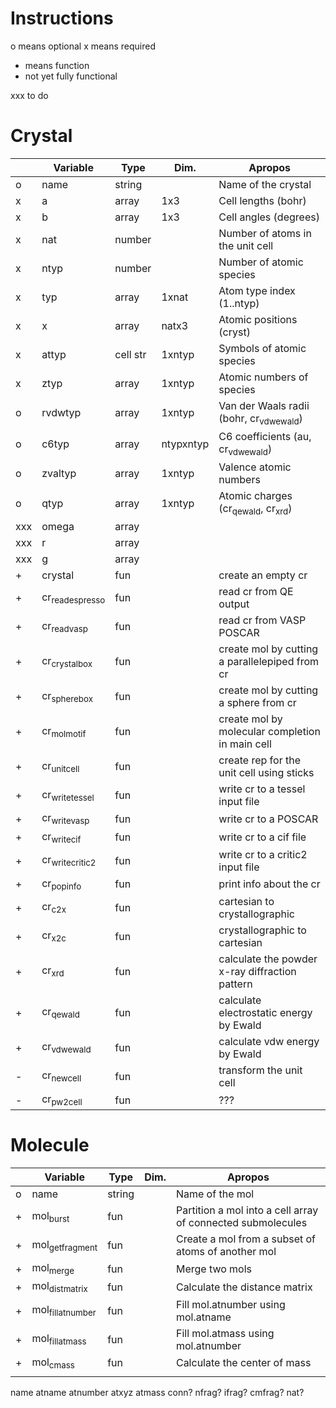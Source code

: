* Instructions
o means optional
x means required
+ means function
- not yet fully functional
xxx to do

* Crystal

|     | Variable         | Type     | Dim.      | Apropos                                         |
|-----+------------------+----------+-----------+-------------------------------------------------|
| o   | name             | string   |           | Name of the crystal                             |
| x   | a                | array    | 1x3       | Cell lengths (bohr)                             |
| x   | b                | array    | 1x3       | Cell angles (degrees)                           |
| x   | nat              | number   |           | Number of atoms in the unit cell                |
| x   | ntyp             | number   |           | Number of atomic species                        |
| x   | typ              | array    | 1xnat     | Atom type index (1..ntyp)                       |
| x   | x                | array    | natx3     | Atomic positions (cryst)                        |
| x   | attyp            | cell str | 1xntyp    | Symbols of atomic species                       |
| x   | ztyp             | array    | 1xntyp    | Atomic numbers of species                       |
| o   | rvdwtyp          | array    | 1xntyp    | Van der Waals radii (bohr, cr_vdwewald)         |
| o   | c6typ            | array    | ntypxntyp | C6 coefficients (au, cr_vdwewald)               |
| o   | zvaltyp          | array    | 1xntyp    | Valence atomic numbers                          |
| o   | qtyp             | array    | 1xntyp    | Atomic charges (cr_qewald, cr_xrd)              |
| xxx | omega            | array    |           |                                                 |
| xxx | r                | array    |           |                                                 |
| xxx | g                | array    |           |                                                 |
| +   | crystal          | fun      |           | create an empty cr                              |
| +   | cr_read_espresso | fun      |           | read cr from QE output                          |
| +   | cr_read_vasp     | fun      |           | read cr from VASP POSCAR                        |
| +   | cr_crystalbox    | fun      |           | create mol by cutting a parallelepiped from cr  |
| +   | cr_spherebox     | fun      |           | create mol by cutting a sphere from cr          |
| +   | cr_molmotif      | fun      |           | create mol by molecular completion in main cell |
| +   | cr_unitcell      | fun      |           | create rep for the unit cell using sticks       |
| +   | cr_write_tessel  | fun      |           | write cr to a tessel input file                 |
| +   | cr_write_vasp    | fun      |           | write cr to a POSCAR                            |
| +   | cr_write_cif     | fun      |           | write cr to a cif file                          |
| +   | cr_write_critic2 | fun      |           | write cr to a critic2 input file                |
| +   | cr_popinfo       | fun      |           | print info about the cr                         |
| +   | cr_c2x           | fun      |           | cartesian to crystallographic                   |
| +   | cr_x2c           | fun      |           | crystallographic to cartesian                   |
| +   | cr_xrd           | fun      |           | calculate the powder x-ray diffraction pattern  |
| +   | cr_qewald        | fun      |           | calculate electrostatic energy by Ewald         |
| +   | cr_vdwewald      | fun      |           | calculate vdw energy by Ewald                   |
| -   | cr_newcell       | fun      |           | transform the unit cell                         |
| -   | cr_pw2cell       | fun      |           | ???                                             |

* Molecule

|   | Variable         | Type   | Dim. | Apropos                                                     |
|---+------------------+--------+------+-------------------------------------------------------------|
| o | name             | string |      | Name of the mol                                             |
| + | mol_burst        | fun    |      | Partition a mol into a cell array of connected submolecules |
| + | mol_getfragment  | fun    |      | Create a mol from a subset of atoms of another mol          |
| + | mol_merge        | fun    |      | Merge two mols                                              |
| + | mol_distmatrix   | fun    |      | Calculate the distance matrix                               |
| + | mol_fillatnumber | fun    |      | Fill mol.atnumber using mol.atname                          |
| + | mol_fillatmass   | fun    |      | Fill mol.atmass using mol.atnumber                          |
| + | mol_cmass        | fun    |      | Calculate the center of mass                                |
|   |                  |        |      |                                                             |

name
atname
atnumber
atxyz
atmass
conn?
nfrag?
ifrag?
cmfrag?
nat?

